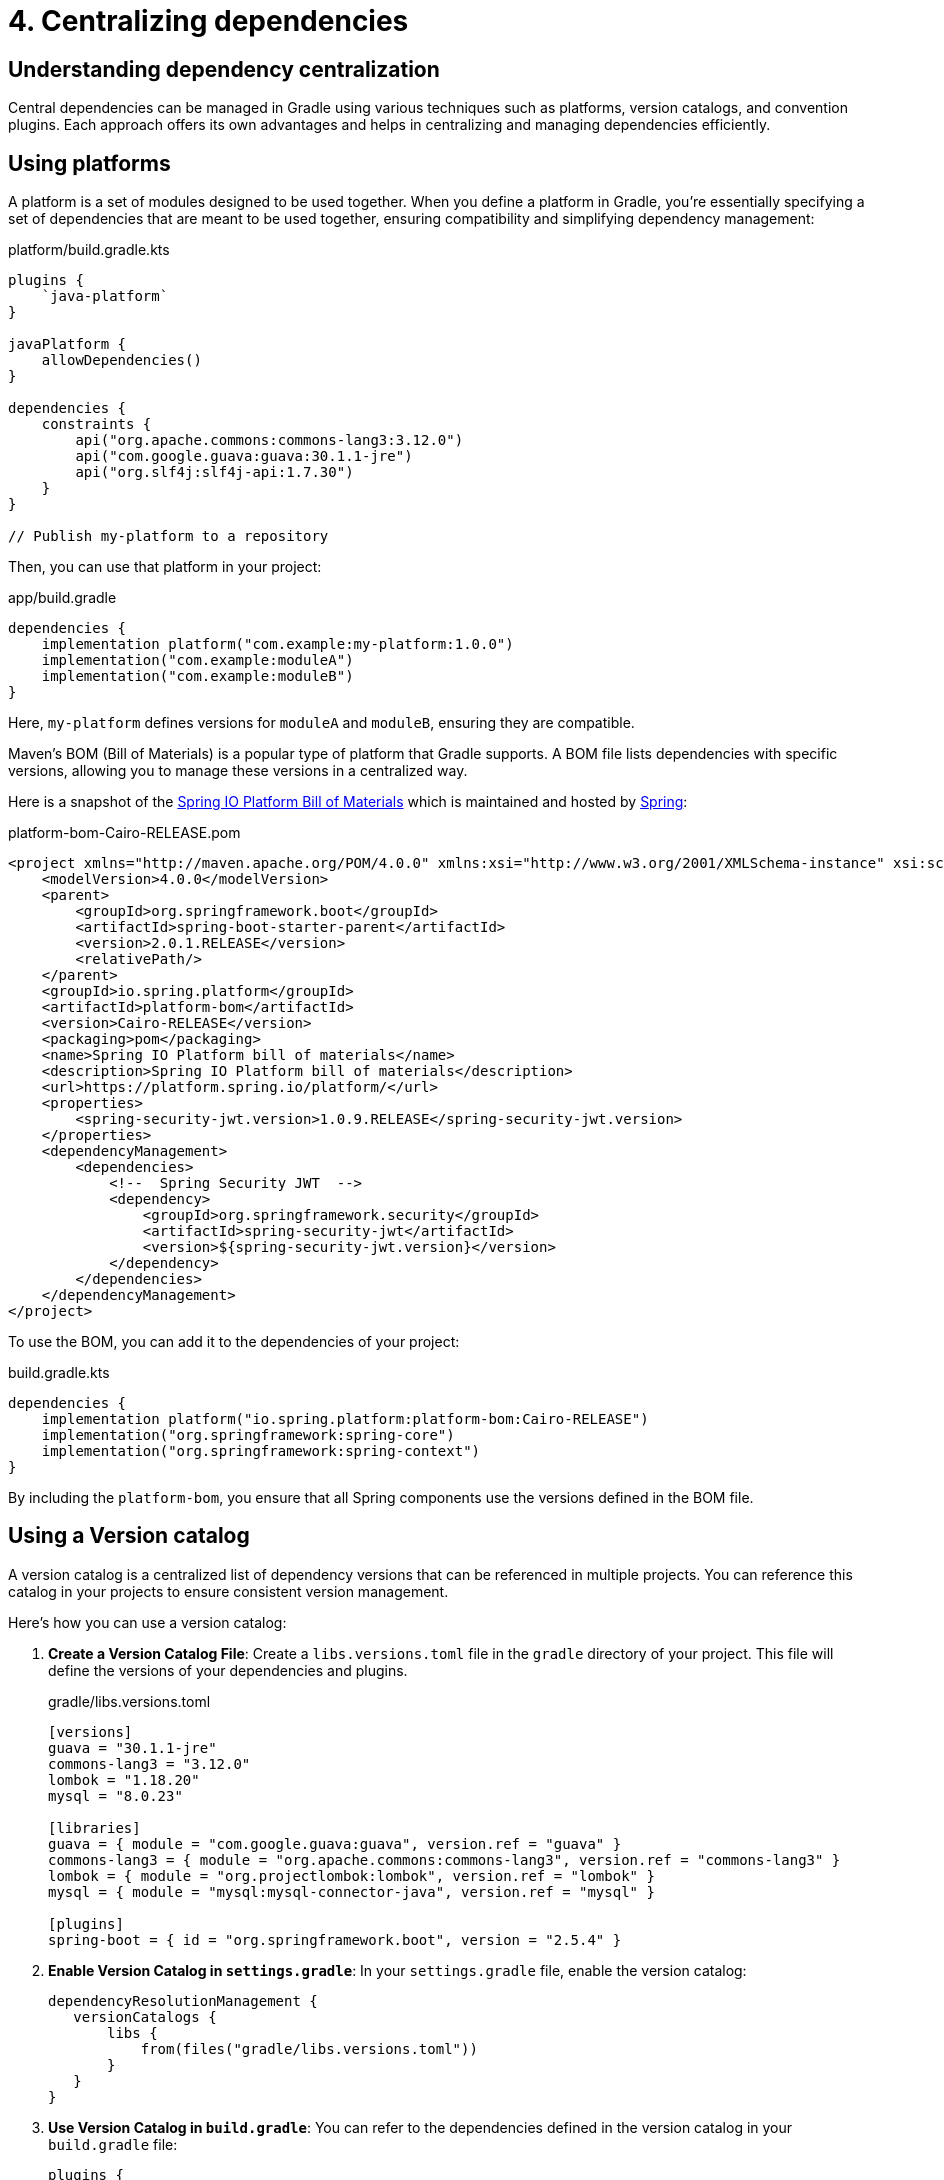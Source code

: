 // Copyright (C) 2023 Gradle, Inc.
//
// Licensed under the Creative Commons Attribution-Noncommercial-ShareAlike 4.0 International License.;
// you may not use this file except in compliance with the License.
// You may obtain a copy of the License at
//
//      https://creativecommons.org/licenses/by-nc-sa/4.0/
//
// Unless required by applicable law or agreed to in writing, software
// distributed under the License is distributed on an "AS IS" BASIS,
// WITHOUT WARRANTIES OR CONDITIONS OF ANY KIND, either express or implied.
// See the License for the specific language governing permissions and
// limitations under the License.

[[centralizing-dependencies]]
= 4. Centralizing dependencies

== Understanding dependency centralization

Central dependencies can be managed in Gradle using various techniques such as platforms, version catalogs, and convention plugins.
Each approach offers its own advantages and helps in centralizing and managing dependencies efficiently.

== Using platforms

A platform is a set of modules designed to be used together.
When you define a platform in Gradle, you're essentially specifying a set of dependencies that are meant to be used together, ensuring compatibility and simplifying dependency management:

[source,kotlin]
.platform/build.gradle.kts
----
plugins {
    `java-platform`
}

javaPlatform {
    allowDependencies()
}

dependencies {
    constraints {
        api("org.apache.commons:commons-lang3:3.12.0")
        api("com.google.guava:guava:30.1.1-jre")
        api("org.slf4j:slf4j-api:1.7.30")
    }
}

// Publish my-platform to a repository
----

Then, you can use that platform in your project:

[source,groovy]
.app/build.gradle
----
dependencies {
    implementation platform("com.example:my-platform:1.0.0")
    implementation("com.example:moduleA")
    implementation("com.example:moduleB")
}
----

Here, `my-platform` defines versions for `moduleA` and `moduleB`, ensuring they are compatible.

Maven's BOM (Bill of Materials) is a popular type of platform that Gradle supports.
A BOM file lists dependencies with specific versions, allowing you to manage these versions in a centralized way.

Here is a snapshot of the link:https://mvnrepository.com/artifact/io.spring.platform/platform-bom/Cairo-RELEASE[Spring IO Platform Bill of Materials] which is maintained and hosted by link:https://spring.io/[Spring]:

[source,xml]
.platform-bom-Cairo-RELEASE.pom
----
<project xmlns="http://maven.apache.org/POM/4.0.0" xmlns:xsi="http://www.w3.org/2001/XMLSchema-instance" xsi:schemaLocation="http://maven.apache.org/POM/4.0.0 http://maven.apache.org/xsd/maven-4.0.0.xsd">
    <modelVersion>4.0.0</modelVersion>
    <parent>
        <groupId>org.springframework.boot</groupId>
        <artifactId>spring-boot-starter-parent</artifactId>
        <version>2.0.1.RELEASE</version>
        <relativePath/>
    </parent>
    <groupId>io.spring.platform</groupId>
    <artifactId>platform-bom</artifactId>
    <version>Cairo-RELEASE</version>
    <packaging>pom</packaging>
    <name>Spring IO Platform bill of materials</name>
    <description>Spring IO Platform bill of materials</description>
    <url>https://platform.spring.io/platform/</url>
    <properties>
        <spring-security-jwt.version>1.0.9.RELEASE</spring-security-jwt.version>
    </properties>
    <dependencyManagement>
        <dependencies>
            <!--  Spring Security JWT  -->
            <dependency>
                <groupId>org.springframework.security</groupId>
                <artifactId>spring-security-jwt</artifactId>
                <version>${spring-security-jwt.version}</version>
            </dependency>
        </dependencies>
    </dependencyManagement>
</project>
----

To use the BOM, you can add it to the dependencies of your project:

[source,groovy]
.build.gradle.kts
----
dependencies {
    implementation platform("io.spring.platform:platform-bom:Cairo-RELEASE")
    implementation("org.springframework:spring-core")
    implementation("org.springframework:spring-context")
}
----

By including the `platform-bom`, you ensure that all Spring components use the versions defined in the BOM file.

== Using a Version catalog

A version catalog is a centralized list of dependency versions that can be referenced in multiple projects.
You can reference this catalog in your projects to ensure consistent version management.

Here’s how you can use a version catalog:

1. **Create a Version Catalog File**: Create a `libs.versions.toml` file in the `gradle` directory of your project. This file will define the versions of your dependencies and plugins.
+
[source,toml]
.gradle/libs.versions.toml
----
[versions]
guava = "30.1.1-jre"
commons-lang3 = "3.12.0"
lombok = "1.18.20"
mysql = "8.0.23"

[libraries]
guava = { module = "com.google.guava:guava", version.ref = "guava" }
commons-lang3 = { module = "org.apache.commons:commons-lang3", version.ref = "commons-lang3" }
lombok = { module = "org.projectlombok:lombok", version.ref = "lombok" }
mysql = { module = "mysql:mysql-connector-java", version.ref = "mysql" }

[plugins]
spring-boot = { id = "org.springframework.boot", version = "2.5.4" }
----
+
2. **Enable Version Catalog in `settings.gradle`**: In your `settings.gradle` file, enable the version catalog:
+
[source,groovy]
----
dependencyResolutionManagement {
   versionCatalogs {
       libs {
           from(files("gradle/libs.versions.toml"))
       }
   }
}
----
3. **Use Version Catalog in `build.gradle`**: You can refer to the dependencies defined in the version catalog in your `build.gradle` file:
+
[source,groovy]
----
plugins {
   id('java')
   id('org.springframework.boot' version libs.versions.spring.boot)
}

repositories {
   mavenCentral()
}

dependencies {
   implementation(libs.guava)
   implementation(libs.commons.lang3)
   compileOnly(libs.lombok)
   runtimeOnly(libs.mysql)
}
----

== Using Convention plugins

Using convention plugins to centralize dependencies in Gradle helps you manage and organize your dependencies across multiple projects in a consistent manner.
This approach allows you to define dependencies in one place and apply them to various projects, simplifying dependency management and ensuring consistency.

[source,kotlin]
.buildSrc/src/main/kotlin/DependencyConventionPlugin.kt
----
import org.gradle.api.Plugin
import org.gradle.api.Project

class DependencyConventionPlugin : Plugin<Project> {
    override fun apply(project: Project) {
        project.dependencies.apply {
            add("implementation", "com.google.guava:guava:30.1.1-jre")
            add("testImplementation", "org.junit.jupiter:junit-jupiter:5.7.0")
        }
    }
}
----

Let's assume the convention plugin has the ID `dependency-convention-plugin`, then you can apply it in your projects that need the centralized dependencies:

[source,kotlin]
.app/build.gradle.kts
----
plugins {
    id("dependency-convention-plugin")
}
----

